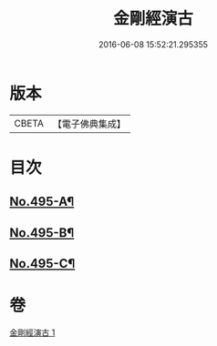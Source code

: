 #+TITLE: 金剛經演古 
#+DATE: 2016-06-08 15:52:21.295355

* 版本
 |     CBETA|【電子佛典集成】|

* 目次
** [[file:KR6c0083_001.txt::001-0546c1][No.495-A¶]]
** [[file:KR6c0083_001.txt::001-0547a16][No.495-B¶]]
** [[file:KR6c0083_001.txt::001-0547c1][No.495-C¶]]

* 卷
[[file:KR6c0083_001.txt][金剛經演古 1]]

